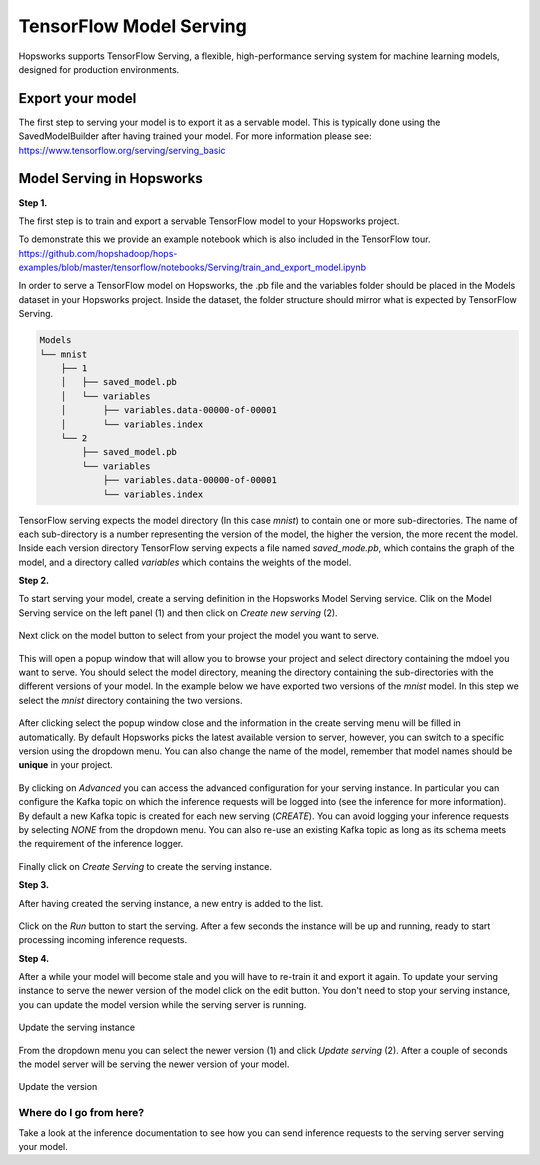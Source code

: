 ========================
TensorFlow Model Serving
========================
.. highlight:: python

Hopsworks supports TensorFlow Serving, a flexible, high-performance serving system for machine learning models, designed for production environments.


Export your model
-----------------

The first step to serving your model is to export it as a servable model. This is typically done using the SavedModelBuilder after having trained your model. For more information please see: https://www.tensorflow.org/serving/serving_basic

Model Serving in Hopsworks
--------------------------

**Step 1.**

The first step is to train and export a servable TensorFlow model to your Hopsworks project.

To demonstrate this we provide an example notebook which is also included in the TensorFlow tour.
https://github.com/hopshadoop/hops-examples/blob/master/tensorflow/notebooks/Serving/train_and_export_model.ipynb

In order to serve a TensorFlow model on Hopsworks, the .pb file and the variables folder should be placed in the Models dataset in your Hopsworks project. Inside the dataset, the folder structure should mirror what is expected by TensorFlow Serving.

.. code-block:: shell 

    Models
    └── mnist
        ├── 1
        │   ├── saved_model.pb
        │   └── variables
        │       ├── variables.data-00000-of-00001
        │       └── variables.index
        └── 2
            ├── saved_model.pb
            └── variables
                ├── variables.data-00000-of-00001
                └── variables.index

TensorFlow serving expects the model directory (In this case *mnist*) to contain one or more sub-directories.
The name of each sub-directory is a number representing the version of the model, the higher the version, the more recent the model.
Inside each version directory TensorFlow serving expects a file named *saved_mode.pb*, which contains the graph of the model, and a directory called *variables* which contains the weights of the model.

**Step 2.**

To start serving your model, create a serving definition in the Hopsworks Model Serving service. Clik on the Model Serving service on the left panel (1) and then click on *Create new serving* (2).
   
.. _serving1.png: ../../_images/serving/serving1.png
.. figure:: ../../imgs/serving/serving1.png
   :alt: New serving definition
   :target: `serving1.png`_
   :align: center
   :width: 400px
   :height: 400px
   :figclass: align-center
    
Next click on the model button to select from your project the model you want to serve.

.. _serving2.png: ../../_images/serving/serving2.png
.. figure:: ../../imgs/serving/serving2.png
   :alt: Create serving
   :target: `serving2.png`_
   :align: center
   :figclass: align-center

This will open a popup window that will allow you to browse your project and select directory containing  the mdoel you want to serve. You should select the model directory, meaning the directory containing the sub-directories with the different versions of your model. In the example below we have exported two versions of the *mnist* model. In this step we select the *mnist* directory containing the two versions. 
   
.. _serving3.png: ../../_images/serving/serving3.png
.. figure:: ../../imgs/serving/serving3.png
   :alt: Select model directory 
   :target: `serving3.png`_
   :align: center
   :figclass: align-center
    
After clicking select the popup window close and the information in the create serving menu will be filled in automatically. 
By default Hopsworks picks the latest available version to server, however, you can switch to a specific version using the dropdown menu. 
You can also change the name of the model, remember that model names should be **unique** in your project.

.. _serving4.png: ../../_images/serving/serving4.png
.. figure:: ../../imgs/serving/serving4.png
   :alt: Select the version 
   :target: `serving4.png`_
   :align: center
   :figclass: align-center

By clicking on *Advanced* you can access the advanced configuration for your serving instance. In particular you can configure the Kafka topic on which the inference requests will be logged into (see the inference for more information). 
By default a new Kafka topic is created for each new serving (*CREATE*). You can avoid logging your inference requests by selecting *NONE* from the dropdown menu.  
You can also re-use an existing Kafka topic as long as its schema meets the requirement of the inference logger.

.. _serving5.png: ../../_images/serving/serving5.png
.. figure:: ../../imgs/serving/serving5.png
   :alt: Advanced configuration 
   :target: `serving5.png`_
   :align: center
   :figclass: align-center

Finally click on *Create Serving* to create the serving instance.

**Step 3.**

After having created the serving instance, a new entry is added to the list. 

.. _serving6.png: ../../_images/serving/serving6.png
.. figure:: ../../imgs/serving/serving6.png
   :alt: Start the serving
   :target: `serving6.png`_
   :align: center
   :figclass: align-center

Click on the *Run* button to start the serving. After a few seconds the instance will be up and running, ready to start processing incoming inference requests.
    
**Step 4.**

After a while your model will become stale and you will have to re-train it and export it again. To update your serving instance to serve the newer version of the model click on the edit button. You don't need to stop your serving instance, you can update the model version while the serving server is running.

.. _serving6.5.png: ../../_images/serving/serving6.5.png
.. figure:: ../../imgs/serving/serving6.5.png
   :alt: Update the serving instance 
   :target: `serving6.5.png`_
   :align: center
   :figclass: align-center

   Update the serving instance

From the dropdown menu you can select the newer version (1) and click *Update serving* (2). After a couple of seconds the model server will be serving the newer version of your model.

.. _serving7.png: ../../_images/serving/serving7.png
.. figure:: ../../imgs/serving/serving7.png
   :alt: Start the serving
   :target: `serving7.png`_
   :align: center
   :figclass: align-center

   Update the version

Where do I go from here?
========================

Take a look at the inference documentation to see how you can send inference requests to the serving server serving your model.